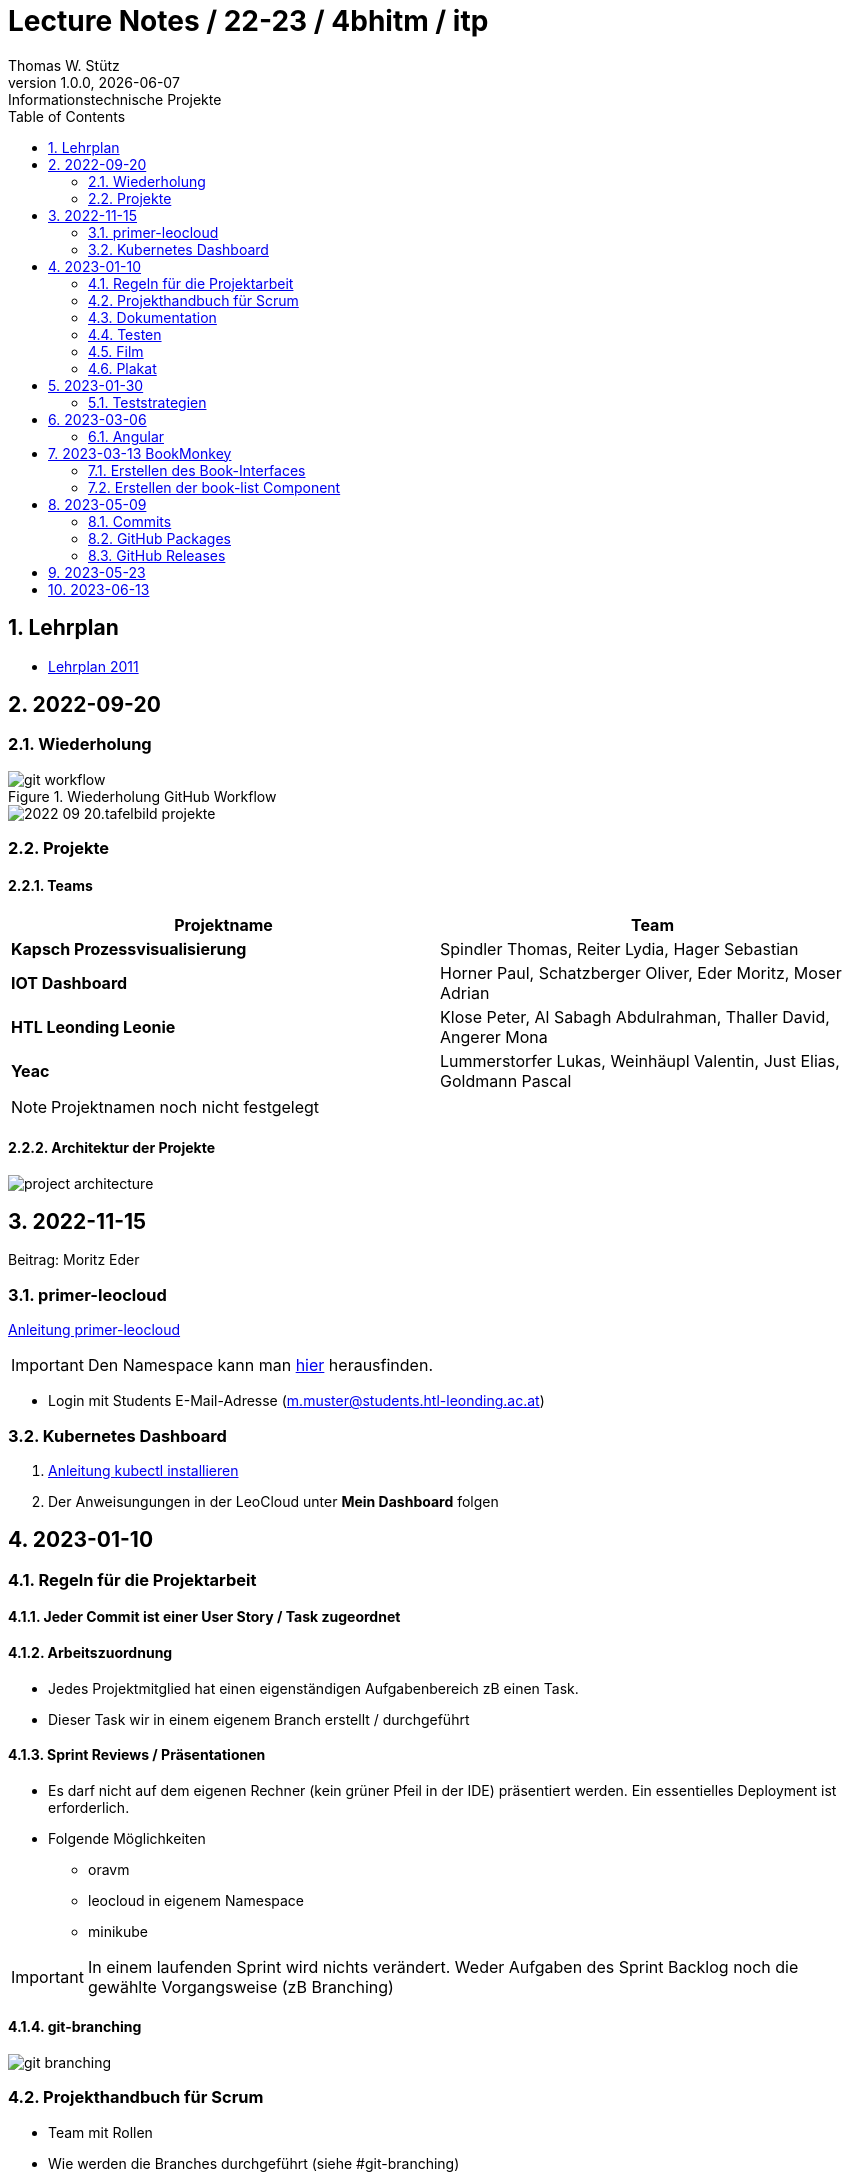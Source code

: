 = Lecture Notes / 22-23 / 4bhitm / itp
Thomas W. Stütz
1.0.0, {docdate}: Informationstechnische Projekte
ifndef::imagesdir[:imagesdir: images]
//:toc-placement!:  // prevents the generation of the doc at this position, so it can be printed afterwards
:sourcedir: ../src/main/java
:icons: font
:sectnums:    // Nummerierung der Überschriften / section numbering
:toc: left

//Need this blank line after ifdef, don't know why...
ifdef::backend-html5[]

// print the toc here (not at the default position)
//toc::[]


== Lehrplan

* https://www.ris.bka.gv.at/Dokumente/BgblAuth/BGBLA_2011_II_300/COO_2026_100_2_701387.pdfsig[Lehrplan 2011]



== 2022-09-20

=== Wiederholung

.Wiederholung GitHub Workflow
image::git-workflow.png[]


image::2022-09-20.tafelbild-projekte.jpg[]

=== Projekte

==== Teams

|===
|Projektname |Team

|*Kapsch Prozessvisualisierung*
|Spindler Thomas, Reiter Lydia, Hager Sebastian

|*IOT Dashboard*
|Horner Paul, Schatzberger Oliver, Eder Moritz, Moser Adrian

|*HTL Leonding Leonie*
|Klose Peter, Al Sabagh Abdulrahman, Thaller David, Angerer Mona

|*Yeac*
|Lummerstorfer Lukas, Weinhäupl Valentin, Just Elias, Goldmann Pascal
|===

[NOTE]
Projektnamen noch nicht festgelegt


==== Architektur der Projekte

image::project-architecture.png[]

== 2022-11-15
Beitrag: Moritz Eder

=== primer-leocloud

https://quarkus-seminar.github.io/2023-ph-seminar/primer-leocloud.html[Anleitung primer-leocloud^]

IMPORTANT: Den Namespace kann man https://cloud.htl-leonding.ac.at[hier^] herausfinden.

* Login mit Students E-Mail-Adresse (m.muster@students.htl-leonding.ac.at)

=== Kubernetes Dashboard

1. https://kubernetes.io/de/docs/tasks/tools/install-kubectl[Anleitung kubectl installieren]
2. Der Anweisungungen in der LeoCloud unter *Mein Dashboard* folgen





== 2023-01-10

=== Regeln für die Projektarbeit

==== Jeder Commit ist einer User Story / Task zugeordnet

==== Arbeitszuordnung

* Jedes Projektmitglied hat einen eigenständigen Aufgabenbereich zB einen Task.
* Dieser Task wir in einem eigenem Branch erstellt / durchgeführt

==== Sprint Reviews / Präsentationen

* Es darf nicht auf dem eigenen Rechner (kein grüner Pfeil in der IDE) präsentiert werden. Ein essentielles Deployment ist erforderlich.

* Folgende Möglichkeiten
** oravm
** leocloud in eigenem Namespace
** minikube

IMPORTANT: In einem laufenden Sprint wird nichts verändert. Weder Aufgaben des Sprint Backlog noch die gewählte Vorgangsweise (zB Branching)

==== git-branching

image::git-branching.png[]


=== Projekthandbuch für Scrum

* Team mit Rollen
* Wie werden die Branches durchgeführt (siehe #git-branching)
* Die URL für
** github-Repo
** Doku
** Scrum-Board


* https://www.youtube.com/watch?v=jXBo-RasY3g[YouTrack Project Management: Essentials for Getting Started^]


=== Dokumentation

* Es muss eine (grobe) Systemarchitektur geben
* Gewisse Entwurfsentscheidungen müssen dokumentiert werden
* Eine RevealJS-Präsentation muss immer verfügbar sein
** Problemstellung
** Aufgabenstellung
** derzeitiger Stand

=== Testen

* Die Akzeptanzkriterien sind als Unit-Tests zu implementieren (wenn möglich)
* und ist zu präsentieren

=== Film

* im 5. Jg.

=== Plakat

== 2023-01-30

=== Teststrategien

* Grenzwertanalyse
* Äquivalenzklassenanalyse

.Beispiel
image:teststrategien-bsp.jpeg[]



2023-03-07 -  Arbeiten mit Minikube

* Folgendes Bsp wurde durchgearbeitet (zum Teil)
** https://quarkus-seminar.github.io/demo-quarkus-webapp-postgres-k8s/


== 2023-03-06

=== Angular

* nvm installieren (Node Version Manager)

----
brew intall nvm
----


.in .zshrc anfügen
----
export NVM_DIR="$HOME/.nvm"
[ -s "$NVM_DIR/nvm.sh" ] && . "$NVM_DIR/nvm.sh"  # This loads nvm
[ -s "$NVM_DIR/bash_completion" ] && . "$NVM_DIR/bash_completion"  # This loads nvm bash_completion
----

.Die letzte LTS-Version von node installieren
----
nvm install --lts
----

.output
----
Installing latest LTS version.
Downloading and installing node v18.15.0...
Downloading https://nodejs.org/dist/v18.15.0/node-v18.15.0-darwin-arm64.tar.xz...
######################################################################################################################################################### 100.0%
Computing checksum with shasum -a 256
Checksums matched!
Now using node v18.15.0 (npm v9.5.0)
Creating default alias: default -> lts/* (-> v18.15.0)
----

== 2023-03-13 BookMonkey

.erstellen des Projekts
----
ng new book-monkey --routing --style=css --prefix=bm
----

.output
[%collapsible]
====
----
CREATE book-monkey/README.md (1064 bytes)
CREATE book-monkey/.editorconfig (274 bytes)
CREATE book-monkey/.gitignore (548 bytes)
CREATE book-monkey/angular.json (2946 bytes)
CREATE book-monkey/package.json (1042 bytes)
CREATE book-monkey/tsconfig.json (863 bytes)
CREATE book-monkey/.browserslistrc (600 bytes)
CREATE book-monkey/karma.conf.js (1428 bytes)
CREATE book-monkey/tsconfig.app.json (287 bytes)
CREATE book-monkey/tsconfig.spec.json (333 bytes)
CREATE book-monkey/.vscode/extensions.json (130 bytes)
CREATE book-monkey/.vscode/launch.json (474 bytes)
CREATE book-monkey/.vscode/tasks.json (938 bytes)
CREATE book-monkey/src/favicon.ico (948 bytes)
CREATE book-monkey/src/index.html (294 bytes)
CREATE book-monkey/src/main.ts (372 bytes)
CREATE book-monkey/src/polyfills.ts (2338 bytes)
CREATE book-monkey/src/styles.css (80 bytes)
CREATE book-monkey/src/test.ts (749 bytes)
CREATE book-monkey/src/assets/.gitkeep (0 bytes)
CREATE book-monkey/src/environments/environment.prod.ts (51 bytes)
CREATE book-monkey/src/environments/environment.ts (658 bytes)
CREATE book-monkey/src/app/app-routing.module.ts (245 bytes)
CREATE book-monkey/src/app/app.module.ts (393 bytes)
CREATE book-monkey/src/app/app.component.css (0 bytes)
CREATE book-monkey/src/app/app.component.html (23115 bytes)
CREATE book-monkey/src/app/app.component.spec.ts (1088 bytes)
CREATE book-monkey/src/app/app.component.ts (214 bytes)
✔ Packages installed successfully.
    Directory is already under version control. Skipping initialization of git.
----
====

.Mit webstorm aufrufen
----
cd book-monkey
webstorm .
----


.App starten
----
ng serve
----

Mit Browser http://localhost:4200 starten

=== Erstellen des Book-Interfaces

----
ng g interface shared/book
----

[source,typescript]
----
export interface Book {

  isbn: string;
  title: string;
  authors: string[]
  published?: string;
  subtitle?: string
  thumbnailUrl? : string
  description: string;

}
----

=== Erstellen der book-list Component

----
ng g c book-list
----

==== Direktive *ngFor


== 2023-05-09

=== Commits

* Es wird vereinbart für die Commit-Messages folgende Formate zu verwenden:

** https://www.conventionalcommits.org[^]
** im Besonderen: https://github.com/conventional-changelog/commitlint/tree/master/%40commitlint/config-conventional#commitlintconfig-conventional[@commitlint/config-conventional^]
** und auch https://github.com/angular/angular/blob/16.0.x/CONTRIBUTING.md#-commit-message-format[Angular conventions^]


=== GitHub Packages

* https://docs.github.com/en/packages/learn-github-packages/introduction-to-github-packages#about-github-packages[GitHub Packages^]

* GitHub Packages offers different package registries for commonly used package managers, such as
** npm,
** RubyGems,
** Apache Maven,
** Gradle, Docker, and
** NuGet.

* GitHub's Container registry is optimized for containers and supports Docker and OCI images.

=== GitHub Releases

* https://docs.github.com/en/repositories/releasing-projects-on-github/about-releases#about-releases[GitHub Releases^]

* You can create a release to package software, along with release notes and links to binary files, for other people to use.

* Im Gegensatz zu den Packages können bei den Releases beliebige Artefakte publiziert und in weiterer Folge getagged werden.

https://htl-leonding-college.github.io/quarkus-docker-gh-actions-demo/[^]



== 2023-05-23

== 2023-06-13
[Hager Sebastian]

image:agilevsclassic.PNG[]
image:scrumboard.PNG[]

